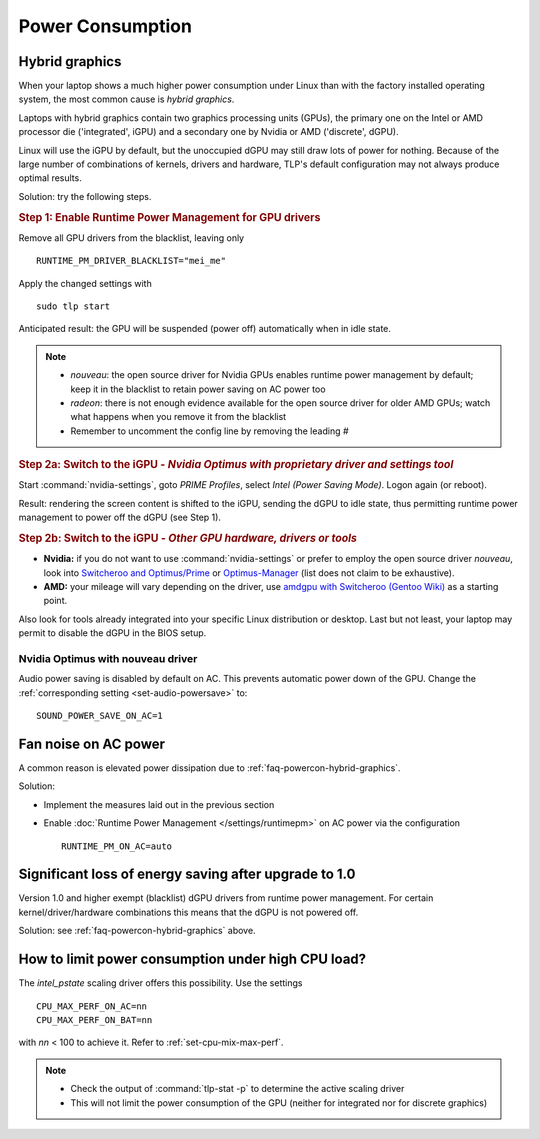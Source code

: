 Power Consumption
=================

.. _faq-powercon-hybrid-graphics:

Hybrid graphics
---------------
When your laptop shows a much higher power consumption under Linux than with the
factory installed operating system, the most common cause is `hybrid graphics`.

Laptops with hybrid graphics contain two graphics processing units (GPUs),
the primary one on the Intel or AMD processor die ('integrated', iGPU) and
a secondary one by Nvidia or AMD ('discrete', dGPU).

Linux will use the iGPU by default, but the unoccupied dGPU may still draw lots
of power for nothing. Because of the large number of combinations of kernels,
drivers and hardware, TLP's default configuration may not always produce optimal
results.

Solution: try the following steps.

.. rubric:: Step 1: Enable Runtime Power Management for GPU drivers

Remove all GPU drivers from the blacklist, leaving only ::

    RUNTIME_PM_DRIVER_BLACKLIST="mei_me"

Apply the changed settings with ::

    sudo tlp start

Anticipated result: the GPU will be suspended (power off) automatically when in
idle state.

.. note::

    * `nouveau`: the open source driver for Nvidia GPUs enables runtime power
      management by default; keep it in the blacklist to retain power saving on
      AC power too
    * `radeon`: there is not enough evidence available for the open source driver
      for older AMD GPUs; watch what happens when you remove it from the blacklist
    * Remember to uncomment the config line by removing the leading `#`

.. rubric:: Step 2a: Switch to the iGPU
    - *Nvidia Optimus with proprietary driver and settings tool*

Start :command:`nvidia-settings`, goto `PRIME Profiles`, select `Intel (Power
Saving Mode)`. Logon again (or reboot).

Result: rendering the screen content is shifted to the iGPU, sending the dGPU to
idle state, thus permitting runtime power management to power off the dGPU
(see Step 1).

.. rubric:: Step 2b: Switch to the iGPU - *Other GPU hardware, drivers or tools*

* **Nvidia:** if you do not want to use :command:`nvidia-settings` or prefer to
  employ the open source driver `nouveau`, look into
  `Switcheroo and Optimus/Prime <http://nouveau.freedesktop.org/wiki/Optimus/>`_
  or `Optimus-Manager <https://github.com/Askannz/optimus-manager>`_
  (list does not claim to be exhaustive).
* **AMD:** your mileage will vary depending on the driver, use
  `amdgpu with Switcheroo (Gentoo Wiki) <https://wiki.gentoo.org/wiki/AMDGPU#AMDGPU.2FRadeonSI_drivers_do_not_work>`_
  as a starting point.

Also look for tools already integrated into your specific Linux distribution or
desktop. Last but not least, your laptop may permit to disable the dGPU in the
BIOS setup.

Nvidia Optimus with nouveau driver
^^^^^^^^^^^^^^^^^^^^^^^^^^^^^^^^^^
Audio power saving is disabled by default on AC. This prevents automatic power
down of the GPU. Change the :ref:`corresponding setting <set-audio-powersave>`
to: ::

    SOUND_POWER_SAVE_ON_AC=1

Fan noise on AC power
---------------------
A common reason is elevated power dissipation due to
:ref:`faq-powercon-hybrid-graphics`.

Solution:

* Implement the measures laid out in the previous section
* Enable :doc:`Runtime Power Management </settings/runtimepm>` on AC power
  via the configuration ::

    RUNTIME_PM_ON_AC=auto

Significant loss of energy saving after upgrade to 1.0
------------------------------------------------------
Version 1.0 and higher exempt (blacklist) dGPU drivers from runtime power
management. For certain kernel/driver/hardware combinations this means that
the dGPU is not powered off.

Solution: see :ref:`faq-powercon-hybrid-graphics` above.

.. _faq-powercon-cpu-dp:

How to limit power consumption under high CPU load?
---------------------------------------------------
The `intel_pstate` scaling driver offers this possibility. Use the settings ::

    CPU_MAX_PERF_ON_AC=nn
    CPU_MAX_PERF_ON_BAT=nn

with `nn` < 100 to achieve it. Refer to :ref:`set-cpu-mix-max-perf`.

.. note::

    * Check the output of :command:`tlp-stat -p` to determine the active
      scaling driver
    * This will not limit the power consumption of the GPU (neither
      for integrated nor for discrete graphics)


